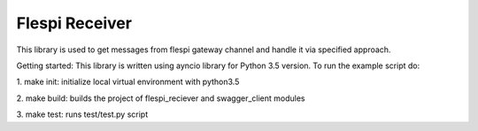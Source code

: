 Flespi Receiver
===============

This library is used to get messages from flespi gateway channel and handle it via specified approach.

Getting started:
This library is written using ayncio library for Python 3.5 version. To run the example script do:

1. make init: 
initialize local virtual environment with python3.5

2. make build: 
builds the project of flespi_reciever and swagger_client modules

3. make test: 
runs test/test.py script

